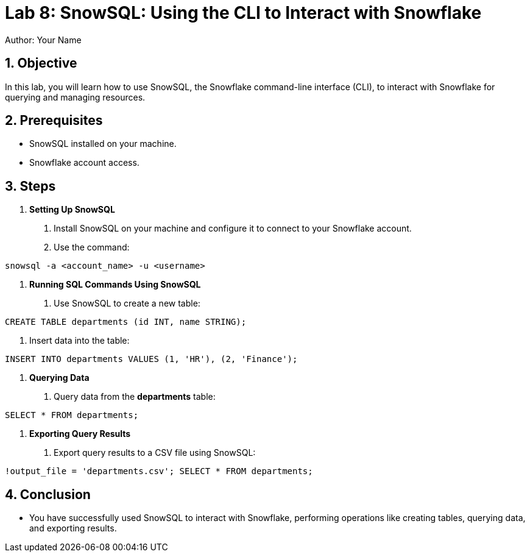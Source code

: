 = Lab 8: SnowSQL: Using the CLI to Interact with Snowflake  
Author: Your Name  
:icons: font  
:source-highlighter: pygments  
:toc: preamble  
:numbered:

== Objective
In this lab, you will learn how to use SnowSQL, the Snowflake command-line interface (CLI), to interact with Snowflake for querying and managing resources.

== Prerequisites
- SnowSQL installed on your machine.
- Snowflake account access.

== Steps
1. **Setting Up SnowSQL**
   . Install SnowSQL on your machine and configure it to connect to your Snowflake account.
   . Use the command:

[source,cmd]
----
snowsql -a <account_name> -u <username>
----


2. **Running SQL Commands Using SnowSQL**
. Use SnowSQL to create a new table:

[source,sql]
----
CREATE TABLE departments (id INT, name STRING);
----
. Insert data into the table:

[source,sql]
----
INSERT INTO departments VALUES (1, 'HR'), (2, 'Finance');
----


3. **Querying Data**
. Query data from the **departments** table:

[source,sql]
----
SELECT * FROM departments;
----


4. **Exporting Query Results**
. Export query results to a CSV file using SnowSQL:

[source,sql]
----
!output_file = 'departments.csv'; SELECT * FROM departments;
----

== Conclusion
- You have successfully used SnowSQL to interact with Snowflake, performing operations like creating tables, querying data, and exporting results.
